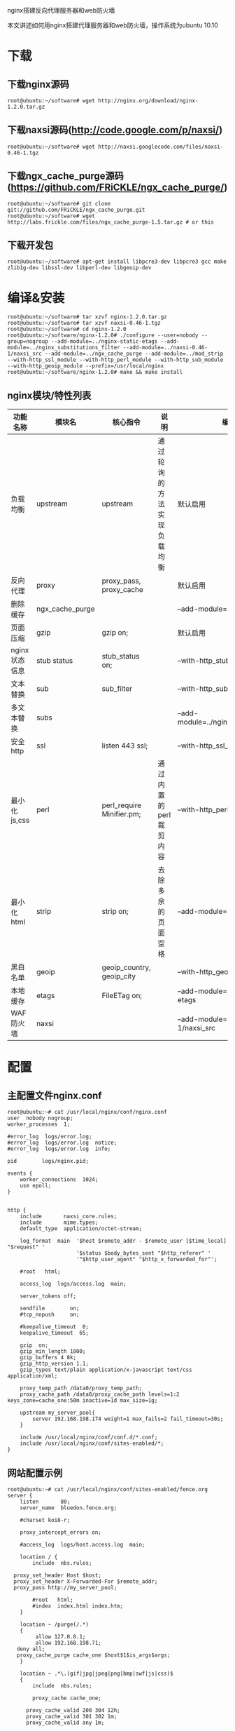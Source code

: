 nginx搭建反向代理服务器和web防火墙

#+OPTIONS: ^:nil

本文讲述如何用nginx搭建代理服务器和web防火墙，操作系统为ubuntu 10.10

* 下载
** 下载nginx源码
: root@ubuntu:~/software# wget http://nginx.org/download/nginx-1.2.0.tar.gz

** 下载naxsi源码(http://code.google.com/p/naxsi/)
: root@ubuntu:~/software# wget http://naxsi.googlecode.com/files/naxsi-0.46-1.tgz

** 下载ngx_cache_purge源码(https://github.com/FRiCKLE/ngx_cache_purge/)
: root@ubuntu:~/software# git clone git://github.com/FRiCKLE/ngx_cache_purge.git
: root@ubuntu:~/software# wget http://labs.frickle.com/files/ngx_cache_purge-1.5.tar.gz # or this

** 下载开发包
: root@ubuntu:~/software# apt-get install libpcre3-dev libpcre3 gcc make zlib1g-dev libssl-dev libperl-dev libgeoip-dev

* 编译&安装
: root@ubuntu:~/software# tar xzvf nginx-1.2.0.tar.gz
: root@ubuntu:~/software# tar xzvf naxsi-0.46-1.tgz
: root@ubuntu:~/software# cd nginx-1.2.0
: root@ubuntu:~/software/nginx-1.2.0# ./configure --user=nobody --group=nogroup --add-module=../nginx-static-etags --add-module=../nginx_substitutions_filter --add-module=../naxsi-0.46-1/naxsi_src --add-module=../ngx_cache_purge --add-module=../mod_strip --with-http_ssl_module --with-http_perl_module --with-http_sub_module --with-http_geoip_module --prefix=/usr/local/nginx
: root@ubuntu:~/software/nginx-1.2.0# make && make install

** nginx模块/特性列表
| 功能名称      | 模块名          | 核心指令                  | 说明                       | 编译参数                                   |
|---------------+-----------------+---------------------------+----------------------------+--------------------------------------------|
| 负载均衡      | upstream        | upstream                  | 通过轮询的方法实现负载均衡 | 默认启用                                   |
| 反向代理      | proxy           | proxy_pass, proxy_cache   |                            | 默认启用                                   |
| 删除缓存      | ngx_cache_purge |                           |                            | --add-module=../ngx_cache_purge            |
| 页面压缩      | gzip            | gzip on;                  |                            | 默认启用                                   |
| nginx状态信息 | stub status     | stub_status on;           |                            | --with-http_stub_status_module             |
| 文本替换      | sub             | sub_filter                |                            | --with-http_sub_module                     |
| 多文本替换    | subs            |                           |                            | --add-module=../nginx_substitutions_filter |
| 安全http      | ssl             | listen 443 ssl;           |                            | --with-http_ssl_module                     |
| 最小化js,css  | perl            | perl_require Minifier.pm; | 通过内置的perl裁剪内容     | --with-http_perl_module                    |
| 最小化html    | strip           | strip on;                 | 去除多余的页面空格         | --add-module=../mod_strip                  |
| 黑白名单      | geoip           | geoip_country, geoip_city |                            | --with-http_geoip_module                   |
| 本地缓存      | etags           | FileETag on;              |                            | --add-module=../nginx-static-etags         |
| WAF防火墙     | naxsi           |                           |                            | --add-module=../naxsi-0.46-1/naxsi_src     |

* 配置

** 主配置文件nginx.conf
: root@ubuntu:~# cat /usr/local/nginx/conf/nginx.conf
: user  nobody nogroup;
: worker_processes  1;
: 
: #error_log  logs/error.log;
: #error_log  logs/error.log  notice;
: #error_log  logs/error.log  info;
: 
: pid        logs/nginx.pid;
: 
: events {
:     worker_connections  1024;
:     use epoll;
: }
: 
: 
: http {
:     include       naxsi_core.rules;
:     include       mime.types;
:     default_type  application/octet-stream;
: 
:     log_format  main  '$host $remote_addr - $remote_user [$time_local] "$request" '
:                       '$status $body_bytes_sent "$http_referer" '
:                       '"$http_user_agent" "$http_x_forwarded_for"';
: 
:     #root   html;
: 
:     access_log  logs/access.log  main;
: 
:     server_tokens off;
: 
:     sendfile        on;
:     #tcp_nopush     on;
: 
:     #keepalive_timeout  0;
:     keepalive_timeout  65;
: 
:     gzip  on;
:     gzip_min_length 1000;
:     gzip_buffers 4 8k;
:     gzip_http_version 1.1;
:     gzip_types text/plain application/x-javascript text/css application/xml;
: 
:     proxy_temp_path /data0/proxy_temp_path;
:     proxy_cache_path /data0/proxy_cache_path levels=1:2 keys_zone=cache_one:50m inactive=1d max_size=1g;
: 
:     upstream my_server_pool{
:         server 192.168.198.174 weight=1 max_fails=2 fail_timeout=30s;
:     }
: 
:     include /usr/local/nginx/conf/conf.d/*.conf;
:     include /usr/local/nginx/conf/sites-enabled/*;
: }

** 网站配置示例
: root@ubuntu:~# cat /usr/local/nginx/conf/sites-enabled/fence.org
: server {
:     listen       80;
:     server_name  bluedon.fence.org;
: 
:     #charset koi8-r;
: 
:     proxy_intercept_errors on;
: 
:     #access_log  logs/host.access.log  main;
: 
:     location / {
:         include  nbs.rules;
: 
: 	proxy_set_header Host $host;
: 	proxy_set_header X-Forwarded-For $remote_addr;
: 	proxy_pass http://my_server_pool;
: 
:         #root   html;
:         #index  index.html index.htm;
:     }
: 
:     location ~ /purge(/.*)
:     {
:          allow 127.0.0.1;
:          allow 192.168.198.71;
: 	 deny all;
: 	 proxy_cache_purge cache_one $host$1$is_args$args;
:     }
: 
:     location ~ .*\.(gif|jpg|jpeg|png|bmp|swf|js|css)$
:     {
:         include  nbs.rules;
:     
:         proxy_cache cache_one;
:     
:     	proxy_cache_valid 200 304 12h;
:     	proxy_cache_valid 301 302 1m;
:     	proxy_cache_valid any 1m;
:     
:     	proxy_cache_key $host$uri$is_args$args;
:     
:     	proxy_set_header Host $host;
:     	proxy_set_header X-Forwarded-For $remote_addr;
:     	proxy_pass http://my_server_pool;
:     }
: 
:     location /RequestDenied {
: #	 	 proxy_pass http://127.0.0.1:8080;
: #	 	 proxy_pass http://192.168.198.171:8080;
:         return 405;
:     }
: 
:     error_page  404   =200           /fence.org.404.html;
:     location = /fence.org.404.html {
:            root /usr/local/nginx/html;
:     }
: 
:     # redirect server error pages to the static page /50x.html
:     #
:     #error_page   500 502 503 504  /50x.html;
:     #location = /50x.html {
:     #    root   html;
:     #}
: 
:     # proxy the PHP scripts to Apache listening on 127.0.0.1:80
:     #
:     #location ~ \.php$ {
:     #    proxy_pass   http://127.0.0.1;
:     #}
: 
:     # pass the PHP scripts to FastCGI server listening on 127.0.0.1:9000
:     #
:     #location ~ \.php$ {
:     #    root           html;
:     #    fastcgi_pass   127.0.0.1:9000;
:     #    fastcgi_index  index.php;
:     #    fastcgi_param  SCRIPT_FILENAME  /scripts$fastcgi_script_name;
:     #    include        fastcgi_params;
:     #}
: 
:     # deny access to .htaccess files, if Apache's document root
:     # concurs with nginx's one
:     #
:     #location ~ /\.ht {
:     #    deny  all;
:     #}
: }

** 设置目录权限
: root@ubuntu:~# chown nobody:nogroup /usr/local/nginx/html -R
: root@ubuntu:~# mkdir /data0 -p && chown nobody:nogroup /data0 -R

* 运行
: /usr/local/nginx/sbin/nginx

* naxsi[[http://code.google.com/p/naxsi/wiki/LearningMode0_46][学习模式(0.46版)]]
naxsi制定一批规则（见naxsi_core.rules），对于网络攻击进行过滤。这样的规则有时会无差别的过滤一些正常的页面，因此需要制定白名单，对其放行。naxsi学习模式就是用来收集白名单。naxsi一般的定制流程为：
 1. 安装nginx+naxsi
 2. 配置学习模式
 3. 运行nginx、nx_intercept.py、nx_extract.py三个程序
 4. 下载网站镜像
 5. 收集白名单
 6. 修改配置，取消学习模式
 7. 杀死nx_intercept.py、nx_extract.py，重启nginx

** 各文件说明
| 文件名            | 说明                                                      |
|-------------------+-----------------------------------------------------------|
| nx_intercept.py   | 监听端口8080，获取naxsi产生的异常信息，并将其保存到数据库 |
| nx_extract.py     | 监听端口8081，从数据库读取异常信息，以web形式显示         |
| nx_parser.py      | 业务处理，主要是数据分析以及读写数据库                    |
| MySQLConnector.py | 数据库句柄                                                |
| naxsi-ui.conf     | 配置文件                                                  |

** 安装python类库
: root@ubuntu:~# apt-get install python-mysqldb python-twisted

** 配置

*** 加载核心库
: root@ubuntu:~# cat /usr/local/nginx/conf/nginx.conf
: 
: ....
: 
: http {
:     include       naxsi_core.rules;
: 
: ....
: 
:     location /RequestDenied {
:         proxy_pass http://127.0.0.1:8080;
:     #    return 405;
:     }
: ....
: 

*** 加载nbs.rules
: root@ubuntu:~# cat /usr/local/nginx/conf/sites-enabled/fence.org
:     location / {
:         include  nbs.rules;
: ....
: 

*** 核心规则naxsi_core.rules
: root@ubuntu:~# cat /usr/local/nginx/conf/naxsi_core.rules
: ##################################
: ## INTERNAL RULES IDS:1-10      ##
: ##################################
: #weird_request : 1
: #big_body : 2
: #no_content_type : 3
: 
: #MainRule "str:123FREETEXT" "msg:learning test pattern"  "mz:BODY|URL|ARGS|$HEADERS_VAR:Cookie" "s:BLOCK" id:0;
: 
: ##################################
: ## SQL Injections IDs:1000-1099 ##
: ##################################
: MainRule "rx:select|union|update|delete|insert|table|from|ascii|hex|unhex" "msg:sql keywords" "mz:BODY|URL|ARGS|$HEADERS_VAR:Cookie" "s:$SQL:4" id:1000;
: MainRule "str:\"" "msg:double quote" "mz:BODY|URL|ARGS|$HEADERS_VAR:Cookie" "s:$SQL:8,$XSS:8" id:1001;
: MainRule "str:0x" "msg:0x, possible hex encoding" "mz:BODY|URL|ARGS|$HEADERS_VAR:Cookie" "s:$SQL:2" id:1002;
: ## Hardcore rules
: MainRule "str:/*" "msg:mysql comment (/*)" "mz:BODY|URL|ARGS|$HEADERS_VAR:Cookie" "s:$SQL:8" id:1003;
: MainRule "str:*/" "msg:mysql comment (*/)" "mz:BODY|URL|ARGS|$HEADERS_VAR:Cookie" "s:$SQL:8" id:1004;
: MainRule "str:|" "msg:mysql keyword (|)"  "mz:BODY|URL|ARGS|$HEADERS_VAR:Cookie" "s:$SQL:8" id:1005;
: MainRule "rx:&&" "msg:mysql keyword (&&)" "mz:BODY|URL|ARGS|$HEADERS_VAR:Cookie" "s:$SQL:8" id:1006;
: ## end of hardcore rules
: MainRule "str:--" "msg:mysql comment (--)" "mz:BODY|URL|ARGS|$HEADERS_VAR:Cookie" "s:$SQL:4" id:1007;
: MainRule "str:;" "msg:; in stuff" "mz:BODY|URL|ARGS" "s:$SQL:4,$XSS:8" id:1008;
: MainRule "str:=" "msg:equal in var, probable sql/xss" "mz:ARGS|BODY" "s:$SQL:2" id:1009;
: MainRule "str:(" "msg:parenthesis, probable sql/xss" "mz:ARGS|URL|BODY|$HEADERS_VAR:Cookie" "s:$SQL:4,$XSS:8" id:1010;
: MainRule "str:)" "msg:parenthesis, probable sql/xss" "mz:ARGS|URL|BODY|$HEADERS_VAR:Cookie" "s:$SQL:4,$XSS:8" id:1011;
: MainRule "str:'" "msg:simple quote" "mz:ARGS|BODY|URL|$HEADERS_VAR:Cookie" "s:$SQL:4,$XSS:8" id:1013;
: MainRule "str:," "msg:, in stuff" "mz:BODY|URL|ARGS|$HEADERS_VAR:Cookie" "s:$SQL:4" id:1015;
: MainRule "str:#" "msg:mysql comment (#)" "mz:BODY|URL|ARGS|$HEADERS_VAR:Cookie" "s:$SQL:4" id:1016;
: 
: ###############################
: ## OBVIOUS RFI IDs:1100-1199 ##
: ###############################
: MainRule "str:http://" "msg:http:// scheme" "mz:ARGS|BODY|$HEADERS_VAR:Cookie" "s:$RFI:8" id:1100;
: MainRule "str:https://" "msg:https:// scheme" "mz:ARGS|BODY|$HEADERS_VAR:Cookie" "s:$RFI:8" id:1101;
: MainRule "str:ftp://" "msg:ftp:// scheme" "mz:ARGS|BODY|$HEADERS_VAR:Cookie" "s:$RFI:8" id:1102;
: MainRule "str:php://" "msg:php:// scheme" "mz:ARGS|BODY|$HEADERS_VAR:Cookie" "s:$RFI:8" id:1103;
: 
: #######################################
: ## Directory traversal IDs:1200-1299 ##
: #######################################                                          
: MainRule "str:.." "msg:double dot" "mz:ARGS|URL|BODY|$HEADERS_VAR:Cookie" "s:$TRAVERSAL:4" id:1200;
: MainRule "str:/etc/passwd" "msg:obvious probe" "mz:ARGS|URL|BODY|$HEADERS_VAR:Cookie" "s:$TRAVERSAL:4" id:1202;
: MainRule "str:c:\\" "msg:obvious windows path" "mz:ARGS|URL|BODY|$HEADERS_VAR:Cookie" "s:$TRAVERSAL:4" id:1203;
: MainRule "str:cmd.exe" "msg:obvious probe" "mz:ARGS|URL|BODY|$HEADERS_VAR:Cookie" "s:$TRAVERSAL:4" id:1204;
: MainRule "str:\\" "msg:backslash" "mz:ARGS|URL|BODY|$HEADERS_VAR:Cookie" "s:$TRAVERSAL:4" id:1205;
: #MainRule "str:/" "msg:slash in args" "mz:ARGS|BODY|$HEADERS_VAR:Cookie" "s:$TRAVERSAL:2" id:1206;
: 
: ########################################
: ## Cross Site Scripting IDs:1300-1399 ##
: ########################################
: MainRule "str:<" "msg:html open tag" "mz:ARGS|URL|BODY|$HEADERS_VAR:Cookie" "s:$XSS:8" id:1302;
: MainRule "str:>" "msg:html close tag" "mz:ARGS|URL|BODY|$HEADERS_VAR:Cookie" "s:$XSS:8" id:1303;
: MainRule "str:[" "msg:[, possible js" "mz:BODY|URL|ARGS|$HEADERS_VAR:Cookie" "s:$XSS:4" id:1310;
: MainRule "str:]" "msg:], possible js" "mz:BODY|URL|ARGS|$HEADERS_VAR:Cookie" "s:$XSS:4" id:1311;
: MainRule "str:~" "msg:~ character" "mz:BODY|URL|ARGS|$HEADERS_VAR:Cookie" "s:$XSS:4" id:1312;
: MainRule "str:`"  "msg:grave accent !" "mz:ARGS|URL|BODY|$HEADERS_VAR:Cookie" "s:$XSS:8" id:1314;
: MainRule "rx:%[2|3]."  "msg:double encoding !" "mz:ARGS|URL|BODY|$HEADERS_VAR:Cookie" "s:$XSS:8" id:1315;
: 
: ####################################
: ## Evading tricks IDs: 1400-1500 ##
: ####################################
: MainRule "str:&#" "msg: utf7/8 encoding" "mz:ARGS|BODY|URL|$HEADERS_VAR:Cookie" "s:$EVADE:4" id:1400;
: MainRule "str:%U" "msg: M$ encoding" "mz:ARGS|BODY|URL|$HEADERS_VAR:Cookie" "s:$EVADE:4" id:1401;
: MainRule negative "rx:multipart/form-data|application/x-www-form-urlencoded" "msg:Content is neither mulipart/x-www-form.." "mz:$HEADERS_VAR:Content-type" "s:$EVADE:4" id:1402;
: 
: #############################
: ## File uploads: 1500-1600 ##
: #############################
: MainRule "rx:.ph*|.asp*" "msg:asp/php file upload!" "mz:FILE_EXT" "s:$UPLOAD:8" id:1500;

*** nbs.rules
: root@ubuntu:~# touch /tmp/naxsi_rules.tmp
: root@ubuntu:~# cat /usr/local/nginx/conf/nbs.rules
: LearningMode;
: SecRulesEnabled;
: #SecRulesDisabled;
: DeniedUrl "/RequestDenied";
: 
: include "/tmp/naxsi_rules.tmp";
: BasicRule wl:1315 "mz:$HEADERS_VAR:cookie";
: 
: ## check rules
: CheckRule "$SQL >= 8" BLOCK;
: CheckRule "$RFI >= 8" BLOCK;
: CheckRule "$TRAVERSAL >= 4" BLOCK;
: CheckRule "$EVADE >= 4" BLOCK;
: CheckRule "$XSS >= 8" BLOCK;


** 安装mysql server并创建数据库
: root@ubuntu:~/software# apt-get install mysql-server
: root@ubuntu:~/software# mysql -uroot -p123456 -e 'create database naxsi_sig;'

** 运行python脚本，收集白名单
启用nx_intercept.py和nx_extract.py两进程，请注意mysql登录用户名和密码要：
: root@ubuntu:~/software# cd naxsi-0.46-1/contrib/naxsi-ui
: root@ubuntu:~/software/naxsi-0.46-1/contrib/naxsi-ui# cat naxsi-ui.conf
: [nx_extract]
: username = naxsi_web
: password = test
: port = 8081
: rules_path = /usr/local/nginx/conf/core.rules
: 
: [nx_intercept]
: port = 8080
: 
: [mysql]
: username = root
: password = 123456
: hostname = 127.0.0.1
: dbname = naxsi_sig
: root@ubuntu:~/software/naxsi-0.46-1/contrib/naxsi-ui# python nx_intercept.py -c naxsi-ui.conf
: root@ubuntu:~/software/naxsi-0.46-1/contrib/naxsi-ui# python nx_extract.py naxsi-ui.conf

** 下载整个网站 
下载整个网站，以产生白名单：
: root@ubuntu:~/tmp# wget -m -e robots=off -U "Mozilla/5.0 (Windows; U; Windows NT 5.1; zh-CN; rv:1.9.1.6) Gecko/20091201 Firefox/3.5.6" "http://www.example.com/"

** 更新规则
打开页面http://localhost:8081/get_rules ，然后将其产生的规则加入"nbs.rules"或"/tmp/naxsi_rules.tmp"里

** 取消学习模式
真实环境一般不会用到学习模式，我们要把他取消掉：

 1. 注掉LearningMode
: #LearningMode;
 2. 修改/RequestDenied处理方式
:     location /RequestDenied {
: #	 	 proxy_pass http://127.0.0.1:8080;
:         return 405;
:     }

重新加载nginx配置
: root@ubuntu:# /usr/local/nginx/sbin/nginx -s reload

** fix bug
如果没有使用默认的配置文件naxsi-ui.conf，将可能有这样的BUG。
nx_intercept.py第42行，没有使用指定的配置文件：
:        self.db = MySQLConnector.MySQLConnector().connect()

要将其改为如下：
:        self.db = MySQLConnector.MySQLConnector(conf_path).connect()

* Minifier

[[http://cpansearch.perl.org/src/PMICHAUX/JavaScript-Minifier-1.05/lib/JavaScript/Minifier.pm][JS Minifier]]
[[http://cpansearch.perl.org/src/PMICHAUX/CSS-Minifier-0.01/lib/CSS/Minifier.pm][CSS Minifier]]
http://wiki.nginx.org/File:Mod_strip-0.1.tar.gz
https://github.com/evanmiller/mod_strip

* 参考资料
 - [[http://nginx.org/][nginx下载]]
 - [[http://code.google.com/p/naxsi/][naxsi官网]]
 - [[http://code.google.com/p/naxsi/wiki/TableOfContents][naxsi文档]]
 - [[http://wiki.nginx.org/][nginx wiki]]
 - <<实战Nginx: 取代Apache的高性能Web服务器>>

* FAQ

** 页面403
自己编译的nginx可能会出现这个问题，主要原因是nginx对网站目录没有权限。解决方法：一，给文件夹加访问权限；二，修改nginx.conf。第一行改成user  root root

** _mysql_exceptions.OperationalError: (1049, "Unknown database 'naxsi_sig'")
一般因为数据库没创建才有这个问题：
: root@ubuntu:~/software# mysql -uroot -p123456 -e 'create database naxsi_sig;'

** _mysql_exceptions.ProgrammingError: (1146, "Table 'naxsi_sig.exception' doesn't exist")
一般是因为数据库里没有数据，线查看nginx的server配置是不是这样的，再确定是不是启动了nx_intercept.py
:     location /RequestDenied {
:         proxy_pass http://127.0.0.1:8080;
: #        proxy_pass http://192.168.198.171:8080;
: #        return 405;
:     }

* 未解问题

** 跨站脚本攻击 
以下请求触发了跨站脚本攻击，为什么呢？
: GET /favicon.ico?v=3 HTTP/1.1
: Host: bluedon.fence.org
: Connection: keep-alive
: Accept: */*
: User-Agent: Mozilla/5.0 (Windows NT 5.1) AppleWebKit/536.5 (KHTML, like Gecko) Chrome/19.0.1084.52 Safari/536.5
: Accept-Encoding: gzip,deflate,sdch
: Accept-Language: zh-CN,zh;q=0.8
: Accept-Charset: GBK,utf-8;q=0.7,*;q=0.3
: Cookie: 01cdc_lastpos=index; 01cdc_lastvisit=0%091338277220%09%2Findex.php; 01cdc_ol_offset=195; 01cdc_ci=index%091338277220%09%09; _ac_app_ua=31587463e37fe13828
: 
: HTTP/1.1 405 Not Allowed
: Server: nginx/1.2.0
: Date: Tue, 29 May 2012 07:40:20 GMT
: Content-Type: text/html
: Content-Length: 574
: Connection: keep-alive

